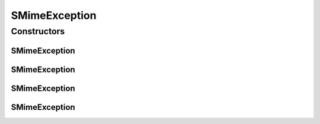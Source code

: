 SMimeException
==============

.. java:package:: hk.hku.cecid.piazza.commons.security
   :noindex:

.. java:type:: public class SMimeException extends hk.hku.cecid.piazza.commons.GenericException

   SMimeException represents all kinds of exception related to SMIME.

   :author: Hugo Y. K. Lam

Constructors
------------
SMimeException
^^^^^^^^^^^^^^

.. java:constructor:: public SMimeException()
   :outertype: SMimeException

   Creates a new instance of SMimeException.

SMimeException
^^^^^^^^^^^^^^

.. java:constructor:: public SMimeException(String message)
   :outertype: SMimeException

   Creates a new instance of SMimeException.

   :param message: the error message.

SMimeException
^^^^^^^^^^^^^^

.. java:constructor:: public SMimeException(Throwable cause)
   :outertype: SMimeException

   Creates a new instance of SMimeException.

   :param cause: the cause of this exception.

SMimeException
^^^^^^^^^^^^^^

.. java:constructor:: public SMimeException(String message, Throwable cause)
   :outertype: SMimeException

   Creates a new instance of SMimeException.

   :param message: the error message.
   :param cause: the cause of this exception.

